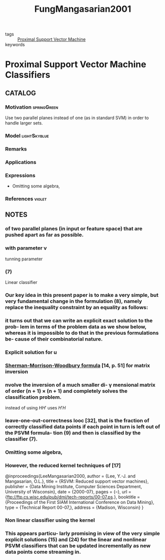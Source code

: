 :PROPERTIES:
:ID:       55c2d7e1-ac35-4c87-8eda-0c1c67f80722
:ROAM_REFS: cite:FungMangasarian2001
:END:
#+TITLE: FungMangasarian2001
#+filetags: read article

- tags :: [[id:0c3bfff3-b30d-42ac-ba95-b15e4ab732ea][Proximal Support Vector Machine]]
- keywords ::


* Proximal Support Vector Machine Classifiers
  :PROPERTIES:
  :Custom_ID: FungMangasarian2001
  :URL:
  :AUTHOR: Fung, G., & Mangasarian, O. L.
  :NOTER_DOCUMENT: ~/docsThese/bibliography/FungMangasarian2001.pdf
  :NOTER_PAGE:
  :END:

** CATALOG

*** Motivation :springGreen:
Use two parallel planes instead of one (as in standard SVM) in order to handle larger sets.
*** Model :lightSkyblue:
*** Remarks
*** Applications
*** Expressions
- Omitting some algebra,
*** References :violet:

** NOTES

*** of two parallel planes (in input or feature space) that are pushed apart as far as possible.
:PROPERTIES:
:NOTER_PAGE: [[pdf:~/docsThese/bibliography/FungMangasarian2001.pdf::1++4.50;;annot-1-0]]
:ID:       ~/docsThese/bibliography/FungMangasarian2001.pdf-annot-1-0
:END:

*** with parameter ν
:PROPERTIES:
:NOTER_PAGE: [[pdf:~/docsThese/bibliography/FungMangasarian2001.pdf::2++2.50;;annot-2-3]]
:ID:       ~/docsThese/bibliography/FungMangasarian2001.pdf-annot-2-3
:END:
tunning parameter

*** (7)
:PROPERTIES:
:NOTER_PAGE: [[pdf:~/docsThese/bibliography/FungMangasarian2001.pdf::2++1.42;;annot-2-2]]
:ID:       ~/docsThese/bibliography/FungMangasarian2001.pdf-annot-2-2
:END:
Linear classifier

*** Our key idea in this present paper is to make a very simple, but very fundamental change in the formulation (8), namely replace the inequality constraint by an equality as follows:
:PROPERTIES:
:NOTER_PAGE: [[pdf:~/docsThese/bibliography/FungMangasarian2001.pdf::2++7.53;;annot-2-0]]
:ID:       ~/docsThese/bibliography/FungMangasarian2001.pdf-annot-2-0
:END:

*** it turns out that we can write an explicit exact solution to the prob- lem in terms of the problem data as we show below, whereas it is impossible to do that in the previous formulations be- cause of their combinatorial nature.
:PROPERTIES:
:NOTER_PAGE: [[pdf:~/docsThese/bibliography/FungMangasarian2001.pdf::2++7.53;;annot-2-1]]
:ID:       ~/docsThese/bibliography/FungMangasarian2001.pdf-annot-2-1
:END:

*** Explicit solution for u
:PROPERTIES:
:NOTER_PAGE: [[pdf:~/docsThese/bibliography/FungMangasarian2001.pdf::3++3.00;;annot-3-0]]
:ID:       ~/docsThese/bibliography/FungMangasarian2001.pdf-annot-3-0
:END:

*** [[id:0d3feeaa-60cb-430c-9e55-f0cbd0e783e2][Sherman-Morrison-Woodbury formula]] [14, p. 51] for matrix inversion
:PROPERTIES:
:NOTER_PAGE: [[pdf:~/docsThese/bibliography/FungMangasarian2001.pdf::3++8.76;;annot-3-1]]
:ID:       ~/docsThese/bibliography/FungMangasarian2001.pdf-annot-3-1
:END:

*** nvolve the inversion of a much smaller di- γ mensional matrix of order (n + 1) × (n + 1) and completely solves the classification problem.
:PROPERTIES:
:NOTER_PAGE: [[pdf:~/docsThese/bibliography/FungMangasarian2001.pdf::3++8.76;;annot-3-2]]
:ID:       ~/docsThese/bibliography/FungMangasarian2001.pdf-annot-3-2
:END:
instead of using $HH'$ uses $H'H$

*** leave-one-out-correctness looc [32], that is the fraction of correctly classified data points if each point in turn is left out of the PSVM formula- tion (9) and then is classified by the classifier (7).
:PROPERTIES:
:NOTER_PAGE: [[pdf:~/docsThese/bibliography/FungMangasarian2001.pdf::4++5.76;;annot-4-0]]
:ID:       ~/docsThese/bibliography/FungMangasarian2001.pdf-annot-4-0
:END:

*** Omitting some algebra,
:PROPERTIES:
:NOTER_PAGE: [[pdf:~/docsThese/bibliography/FungMangasarian2001.pdf::4++5.76;;annot-4-1]]
:ID:       ~/docsThese/bibliography/FungMangasarian2001.pdf-annot-4-1
:END:

*** However, the reduced kernel techniques of [17]
:PROPERTIES:
:NOTER_PAGE: [[pdf:~/docsThese/bibliography/FungMangasarian2001.pdf::4++9.69;;annot-4-2]]
:ID:       ~/docsThese/bibliography/FungMangasarian2001.pdf-annot-4-2
:END:

@inproceedings{LeeMangasarian2000,
  author = {Lee, Y.-J. and Mangasarian, O.L.},
  title = {RSVM: Reduced support vector machines},
  publisher = {Data Mining Institute, Computer Sciences Department, University of Wisconsin},
  date = {2000-07},
  pages = {–},
  url = {ftp://ftp.cs.wisc.edu/pub/dmi/tech-reports/00-07.ps.},
  booktitle = {Proceedings of the First SIAM International Conference on Data Mining},
  type = {Technical Report 00-07,},
  address = {Madison, Wisconsin}
}

*** Non linear classifier using the kernel
:PROPERTIES:
:NOTER_PAGE: [[pdf:~/docsThese/bibliography/FungMangasarian2001.pdf::5++0.31;;annot-5-0]]
:ID:       ~/docsThese/bibliography/FungMangasarian2001.pdf-annot-5-0
:END:

*** This appears particu- larly promising in view of the very simple explicit solutions (15) and (24) for the linear and nonlinear PSVM classifiers that can be updated incrementally as new data points come streaming in.
:PROPERTIES:
:NOTER_PAGE: [[pdf:~/docsThese/bibliography/FungMangasarian2001.pdf::7++10.70;;annot-7-0]]
:ID:       ~/docsThese/bibliography/FungMangasarian2001.pdf-annot-7-0
:END:
